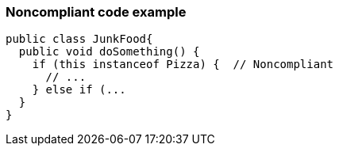 === Noncompliant code example

[source,text]
----
public class JunkFood{
  public void doSomething() {
    if (this instanceof Pizza) {  // Noncompliant 
      // ...
    } else if (...
  }
}
----
